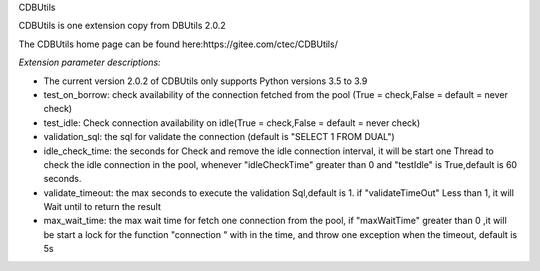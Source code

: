 ﻿CDBUtils

CDBUtils is one extension copy from DBUtils 2.0.2

The CDBUtils home page can be found here:https://gitee.com/ctec/CDBUtils/

*Extension parameter descriptions:*

- The current version 2.0.2 of CDBUtils only supports Python versions 3.5 to 3.9
- test_on_borrow: check availability of the connection fetched from the pool (True = check,False = default = never check)
- test_idle: Check connection availability on idle(True = check,False = default = never check)
- validation_sql: the sql for validate the connection (default is "SELECT 1 FROM DUAL")
- idle_check_time: the seconds for Check and remove the idle connection interval, it will be start one Thread to check the idle connection in the pool, whenever "idleCheckTime" greater than 0 and "testIdle" is True,default is 60 seconds.
- validate_timeout: the max seconds to execute the validation Sql,default is 1. if "validateTimeOut" Less than 1, it will  Wait until to return the result
- max_wait_time: the max wait time for fetch one connection from the pool, if "maxWaitTime" greater than 0 ,it will be start a lock for the function "connection " with in the time, and throw one exception when the timeout, default is 5s
